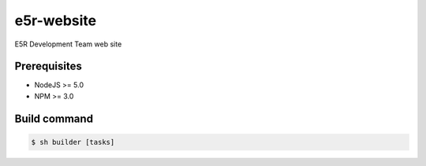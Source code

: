 ===========
e5r-website
===========

E5R Development Team web site

Prerequisites
-------------
- NodeJS >= 5.0
- NPM >= 3.0

Build command
-------------

.. code-block:: shell

    $ sh builder [tasks]
